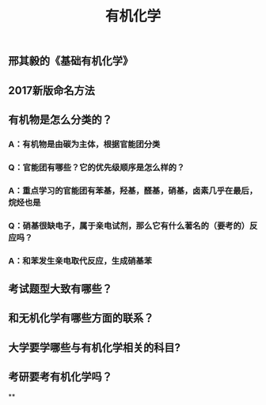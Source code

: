 #+TITLE: 有机化学
#+TAGS:

** 邢其毅的《基础有机化学》
** 2017新版命名方法
** 有机物是怎么分类的？
*** A：有机物是由碳为主体，根据官能团分类
*** Q：官能团有哪些？它的优先级顺序是怎么样的？
*** A：重点学习的官能团有苯基，羟基，醛基，硝基，卤素几乎在最后，烷烃也是
*** Q：硝基很缺电子，属于亲电试剂，那么它有什么著名的（要考的）反应吗？
*** A：和苯发生亲电取代反应，生成硝基苯
** 考试题型大致有哪些？
** 和无机化学有哪些方面的联系？
** 大学要学哪些与有机化学相关的科目?
** 考研要考有机化学吗？
**
